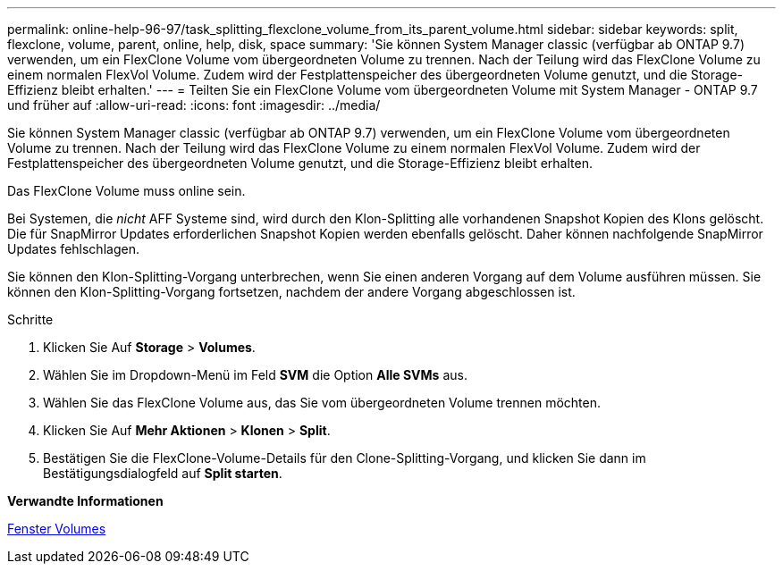 ---
permalink: online-help-96-97/task_splitting_flexclone_volume_from_its_parent_volume.html 
sidebar: sidebar 
keywords: split, flexclone, volume, parent, online, help, disk, space 
summary: 'Sie können System Manager classic (verfügbar ab ONTAP 9.7) verwenden, um ein FlexClone Volume vom übergeordneten Volume zu trennen. Nach der Teilung wird das FlexClone Volume zu einem normalen FlexVol Volume. Zudem wird der Festplattenspeicher des übergeordneten Volume genutzt, und die Storage-Effizienz bleibt erhalten.' 
---
= Teilten Sie ein FlexClone Volume vom übergeordneten Volume mit System Manager - ONTAP 9.7 und früher auf
:allow-uri-read: 
:icons: font
:imagesdir: ../media/


[role="lead"]
Sie können System Manager classic (verfügbar ab ONTAP 9.7) verwenden, um ein FlexClone Volume vom übergeordneten Volume zu trennen. Nach der Teilung wird das FlexClone Volume zu einem normalen FlexVol Volume. Zudem wird der Festplattenspeicher des übergeordneten Volume genutzt, und die Storage-Effizienz bleibt erhalten.

Das FlexClone Volume muss online sein.

Bei Systemen, die _nicht_ AFF Systeme sind, wird durch den Klon-Splitting alle vorhandenen Snapshot Kopien des Klons gelöscht. Die für SnapMirror Updates erforderlichen Snapshot Kopien werden ebenfalls gelöscht. Daher können nachfolgende SnapMirror Updates fehlschlagen.

Sie können den Klon-Splitting-Vorgang unterbrechen, wenn Sie einen anderen Vorgang auf dem Volume ausführen müssen. Sie können den Klon-Splitting-Vorgang fortsetzen, nachdem der andere Vorgang abgeschlossen ist.

.Schritte
. Klicken Sie Auf *Storage* > *Volumes*.
. Wählen Sie im Dropdown-Menü im Feld *SVM* die Option *Alle SVMs* aus.
. Wählen Sie das FlexClone Volume aus, das Sie vom übergeordneten Volume trennen möchten.
. Klicken Sie Auf *Mehr Aktionen* > *Klonen* > *Split*.
. Bestätigen Sie die FlexClone-Volume-Details für den Clone-Splitting-Vorgang, und klicken Sie dann im Bestätigungsdialogfeld auf *Split starten*.


*Verwandte Informationen*

xref:reference_volumes_window.adoc[Fenster Volumes]
